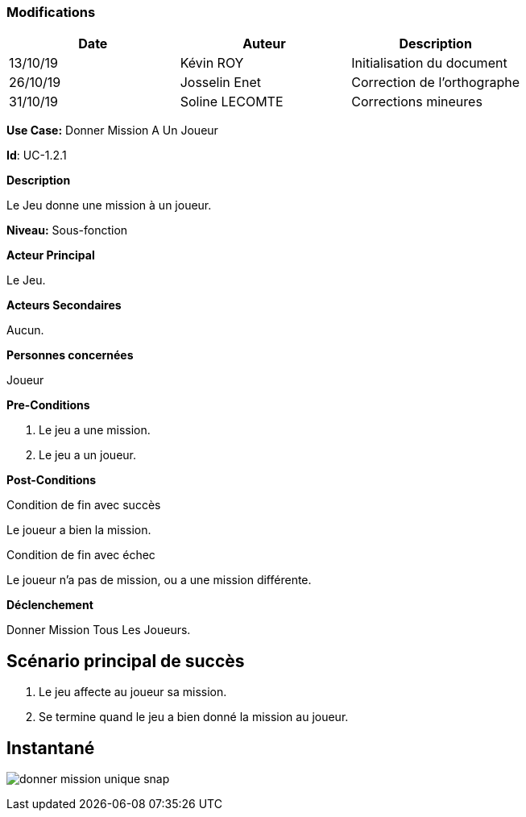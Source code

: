 === Modifications

[cols=",,",options="header",]
|===
|Date |Auteur |Description
| 13/10/19 | Kévin ROY | Initialisation du document
| 26/10/19 | Josselin Enet | Correction de l'orthographe
| 31/10/19 | Soline LECOMTE | Corrections mineures
|===

*Use Case:* Donner Mission A Un Joueur

*Id*: UC-1.2.1

*Description*

Le Jeu donne une mission à un joueur.

*Niveau:* Sous-fonction

*Acteur Principal*

Le Jeu.

*Acteurs Secondaires*

Aucun.

*Personnes concernées*

Joueur

*Pre-Conditions*

. Le jeu a une mission.
. Le jeu a un joueur.

*Post-Conditions*

[.underline]#Condition de fin avec succès#

Le joueur a bien la mission.

[.underline]#Condition de fin avec échec#

Le joueur n'a pas de mission, ou a une mission différente.

*Déclenchement*

Donner Mission Tous Les Joueurs.

== Scénario principal de succès

[arabic]
. Le jeu affecte au joueur sa mission.
. Se termine quand le jeu a bien donné la mission au joueur.


== Instantané

image:donner-mission-unique-snap.png[]

